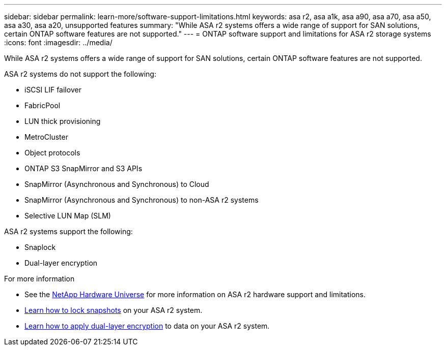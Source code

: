 ---
sidebar: sidebar
permalink: learn-more/software-support-limitations.html
keywords: asa r2, asa a1k, asa a90, asa a70, asa a50, asa a30, asa a20, unsupported features
summary: "While ASA r2 systems offers a wide range of support for SAN solutions, certain ONTAP software features are not supported."
---
= ONTAP software support and limitations for ASA r2 storage systems
:icons: font
:imagesdir: ../media/

[.lead]
While ASA r2 systems offers a wide range of support for SAN solutions, certain ONTAP software features are not supported.

.ASA r2 systems do not support the following:

* iSCSI LIF failover
* FabricPool
* LUN thick provisioning 
* MetroCluster 
* Object protocols
* ONTAP S3 SnapMirror and S3 APIs
* SnapMirror (Asynchronous and Synchronous) to Cloud
* SnapMirror (Asynchronous and Synchronous) to non-ASA r2 systems
* Selective LUN Map (SLM)

.ASA r2 systems support the following:

* Snaplock
* Dual-layer encryption

.For more information

* See the link:https://hwu.netapp.com/[NetApp Hardware Universe^] for more information on ASA r2 hardware support and limitations.
* link:../secure-data/ransomware-protection.html[Learn how to lock snapshots] on your ASA r2 system.
* link:../secure-data/encrypt-data-at-rest.html[Learn how to apply dual-layer encryption] to data on your ASA r2 system.

// 2024 Dec 06, GitHub issue 19
// 2024 Sept 23, ONTAPDOC 1933